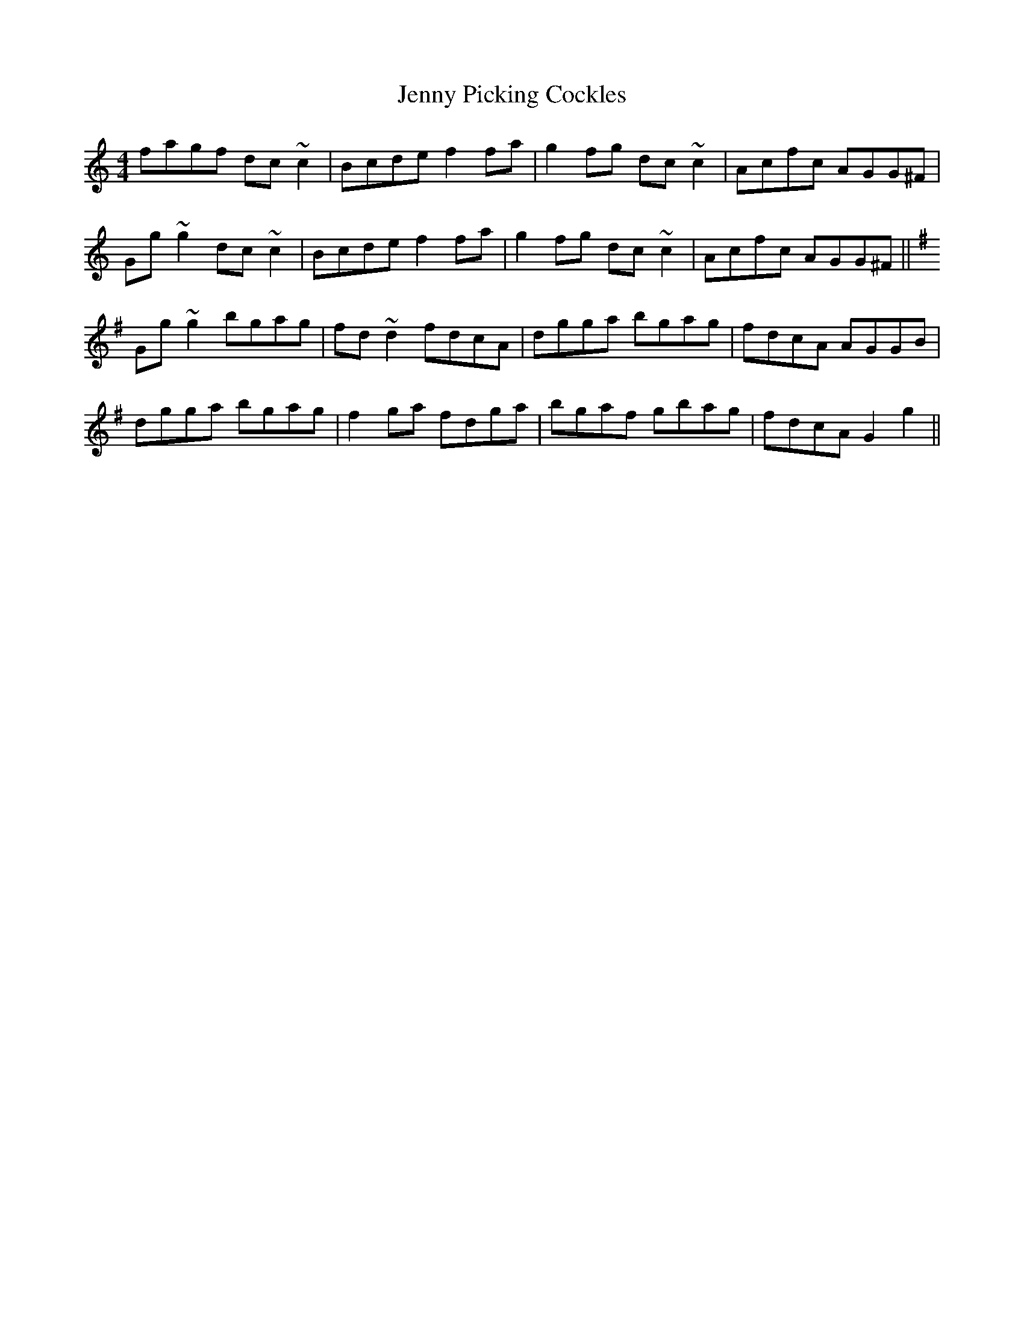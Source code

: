 X: 19728
T: Jenny Picking Cockles
R: reel
M: 4/4
K: Gmixolydian
fagf dc~c2|Bcde f2fa|g2fg dc~c2|Acfc AGG^F|
Gg~g2 dc~c2|Bcde f2fa|g2fg dc~c2|Acfc AGG^F||
K: Gmaj
Gg~g2 bgag|fd~d2 fdcA|dgga bgag|fdcA AGGB|
dgga bgag|f2ga fdga|bgaf gbag|fdcA G2g2||

